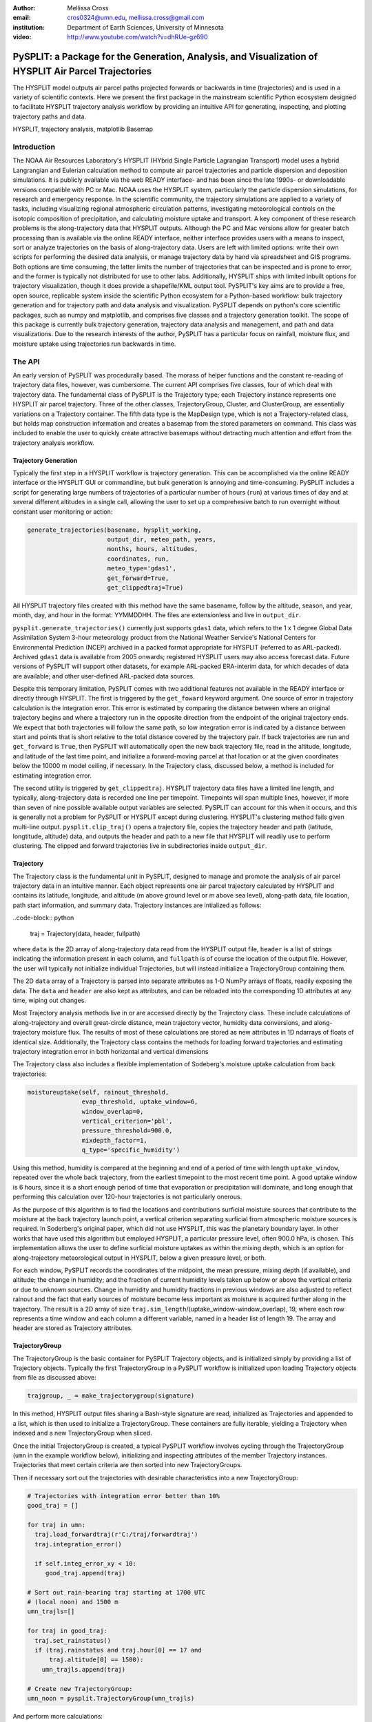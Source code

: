 :author: Mellissa Cross
:email: cros0324@umn.edu, mellissa.cross@gmail.com
:institution: Department of Earth Sciences, University of Minnesota

:video: http://www.youtube.com/watch?v=dhRUe-gz690

-----------------------------------------------------------------------------------------------------
PySPLIT: a Package for the Generation, Analysis, and Visualization of HYSPLIT Air Parcel Trajectories
-----------------------------------------------------------------------------------------------------

.. class:: abstract

   The HYSPLIT model outputs air parcel paths projected forwards or backwards in time (trajectories) and is used in a variety of scientific contexts.  Here we present the first package in the mainstream scientific Python ecosystem designed to facilitate HYSPLIT trajectory analysis workflow by providing an intuitive API for generating, inspecting, and plotting trajectory paths and data.

.. class:: keywords

   HYSPLIT, trajectory analysis, matplotlib Basemap

Introduction
------------
The NOAA Air Resources Laboratory's HYSPLIT (HYbrid Single Particle Lagrangian Transport) model uses a hybrid Langrangian and Eulerian calculation method to compute air parcel trajectories and particle dispersion and deposition simulations.  It is publicly available via the web READY interface- and has been since the late 1990s- or downloadable versions compatible with PC or Mac.  NOAA uses the HYSPLIT system, particularly the particle dispersion simulations, for research and emergency response.  In the scientific community, the trajectory simulations are applied to a variety of tasks, including visualizing regional atmospheric circulation patterns, investigating meteorological controls on the isotopic composition of precipitation, and calculating moisture uptake and transport.  A key component of these research problems is the along-trajectory data that HYSPLIT outputs.  Although the PC and Mac versions allow for greater batch processing than is available via the online READY interface, neither interface provides users with a means to inspect, sort or analyze trajectories on the basis of along-trajectory data.  Users are left with limited options: write their own scripts for performing the desired data analysis, or manage trajectory data by hand via spreadsheet and GIS programs.  Both options are time consuming, the latter limits the number of trajectories that can be inspected and is prone to error, and the former is typically not distributed for use to other labs.  Additionally, HYSPLIT ships with limited inbuilt options for trajectory visualization, though it does provide a shapefile/KML output tool.  PySPLIT's key aims are to provide a free, open source, replicable system inside the scientific Python ecosystem for a Python-based workflow: bulk trajectory generation and for trajectory path and data analysis and visualization.
PySPLIT depends on python's core scientific packages, such as numpy and matplotlib, and comprises five classes and a trajectory generation toolkit.  The scope of this package is currently bulk trajectory generation, trajectory data analysis and management, and path and data visualizations.  Due to the research interests of the author, PySPLIT has a particular focus on rainfall, moisture flux, and moisture uptake using trajectories run backwards in time.

The API
-------
An early version of PySPLIT was procedurally based.  The morass of helper functions and the constant re-reading of trajectory data files, however, was cumbersome.  The current API comprises five classes, four of which deal with trajectory data.  The fundamental class of PySPLIT is the Trajectory type; each Trajectory instance represents one HYSPLIT air parcel trajectory.  Three of the other classes, TrajectoryGroup, Cluster, and ClusterGroup, are essentially variations on a Trajectory container.  The fifth data type is the MapDesign type, which is not a Trajectory-related class, but holds map construction information and creates a basemap from the stored parameters on command.  This class was included to enable the user to quickly create attractive basemaps without detracting much attention and effort from the trajectory analysis workflow.

Trajectory Generation
~~~~~~~~~~~~~~~~~~~~~
Typically the first step in a HYSPLIT workflow is trajectory generation.  This can be accomplished via the online READY interface or the HYSPLIT GUI or commandline, but bulk generation is annoying and time-consuming.  PySPLIT includes a script for generating large numbers of trajectories of a particular number of hours (``run``) at various times of day and at several different altitudes in a single call, allowing the user to set up a comprehesive batch to run overnight without constant user monitoring or action:

.. code-block:: python

   generate_trajectories(basename, hysplit_working,
                         output_dir, meteo_path, years,
                         months, hours, altitudes,
                         coordinates, run,
                         meteo_type='gdas1',
                         get_forward=True,
                         get_clippedtraj=True)


All HYSPLIT trajectory files created with this method have the same basename, follow by the altitude, season, and year, month, day, and hour in the format: YYMMDDHH.  The files are extensionless and live in ``output_dir``.

``pysplit.generate_trajectories()`` currently just supports ``gdas1`` data, which refers to the 1 x 1 degree Global Data Assimilation System 3-hour meteorology product from the National Weather Service's National Centers for Environmental Prediction (NCEP) archived in a packed format appropriate for HYSPLIT (referred to as ARL-packed).  Archived ``gdas1`` data is available from 2005 onwards; registered HYSPLIT users may also access forecast data.  Future versions of PySPLIT will support other datasets, for example ARL-packed ERA-interim data, for which decades of data are available; and other user-defined ARL-packed data sources.

Despite this temporary limitation, PySPLIT comes with two additional features not available in the READY interface or directly through HYSPLIT.  The first is triggered by the ``get_foward`` keyword argument.  One source of error in trajectory calculation is the integration error.  This error is estimated by comparing the distance between where an original trajectory begins and where a trajectory run in the opposite direction from the endpoint of the original trajectory ends.  We expect that both trajectories will follow the same path, so low integration error is indicated by a distance  between start and points that is short relative to the total distance covered by the trajectory pair.  If back trajectories are run and ``get_forward`` is ``True``, then PySPLIT will automatically open the new back trajectory file, read in the altitude, longitude, and latitude of the last time point, and initialize a forward-moving parcel at that location or at the given coordinates below the 10000 m model ceiling, if necessary.  In the Trajectory class, discussed below, a method is included for estimating integration error.

The second utility is triggered by ``get_clippedtraj``.  HYSPLIT trajectory data files have a limited line length, and typically, along-trajectory data is recorded one line per timepoint.  Timepoints will span multiple lines, however, if more than seven of nine possible available output variables are selected.  PySPLIT can account for this when it occurs, and this is generally not a problem for PySPLIT or HYSPLIT except during clustering.  HYSPLIT's clustering method fails given multi-line output.  ``pysplit.clip_traj()`` opens a trajectory file, copies the trajectory header and path (latitude, longtitude, altitude) data, and outputs the header and path to a new file that HYSPLIT will readily use to perform clustering.  The clipped and forward trajectories live in subdirectories inside ``output_dir``.

Trajectory
~~~~~~~~~~
The Trajectory class is the fundamental unit in PySPLIT, designed to manage and promote the analysis of air parcel trajectory data in an intuitive manner.  Each object represents one air parcel trajectory calculated by HYSPLIT and contains its latitude, longitude, and altitude (m above ground level or m above sea level), along-path data, file location, path start information, and summary data.  Trajectory instances are intialized as follows:

..code-block:: python

   traj = Trajectory(data, header, fullpath)

where ``data`` is the 2D array of along-trajectory data read from the HYSPLIT output file, ``header`` is a list of strings indicating the information present in each column, and ``fullpath`` is of course the location of the output file.  However, the user will typically not initialize individual Trajectories, but will instead initialize a TrajectoryGroup containing them.

The 2D ``data`` array of a Trajectory is parsed into separate attributes as 1-D NumPy arrays of floats, readily exposing the data. The ``data`` and ``header`` are also kept as attributes, and can be reloaded into the corresponding 1D attributes at any time, wiping out changes.

Most Trajectory analysis methods live in or are accessed directly by the Trajectory class.  These include calculations of along-trajectory and overall great-circle distance, mean trajectory vector, humidity data conversions, and along-trajectory moisture flux. The results of most of these calculations are stored as new attributes in 1D ndarrays of floats of identical size.  Additionally, the Trajectory class contains the methods for loading forward trajectories and estimating trajectory integration error in both horizontal and vertical dimensions

The Trajectory class also includes a flexible implementation of Sodeberg's moisture uptake calculation from back trajectories:

.. code-block:: python

   moistureuptake(self, rainout_threshold,
                  evap_threshold, uptake_window=6,
                  window_overlap=0,
                  vertical_criterion='pbl',
                  pressure_threshold=900.0,
                  mixdepth_factor=1,
                  q_type='specific_humidity')

Using this method, humidity is compared at the beginning and end of a period of time with length ``uptake_window``, repeated over the whole back trajectory, from the earliest timepoint to the most recent time point.  A good uptake window is 6 hours, since it is a short enough period of time that evaporation or precipitation will dominate, and long enough that performing this calculation over 120-hour trajectories is not particularly onerous.

As the purpose of this algorithm is to find the locations and contributions surficial moisture sources that contribute to the moisture at the back trajectory launch point, a vertical criterion separating surficial from atmospheric moisture sources is required.  In Soderberg's original paper, which did not use HYSPLIT, this was the planetary boundary layer.  In other works that have used this algorithm but employed HYSPLIT, a particular pressure level, often 900.0 hPa, is chosen.  This implementation allows the user to define surficial moisture uptakes as within the mixing depth, which is an option for along-trajectory meteorological output in HYSPLIT, below a given pressure level, or both.

For each window, PySPLIT records the coordinates of the midpoint, the mean pressure, mixing depth (if available), and altitude; the change in humidity; and the fraction of current humidity levels taken up below or above the vertical criteria or due to unknown sources.  Change in humidity and humidity fractions in previous windows are also adjusted to reflect rainout and the fact that early sources of moisture become less important as moisture is acquired further along in the trajectory.  The result is a 2D array of size ``traj.sim_length``/(uptake_window-window_overlap), 19, where each row represents a time window and each column a different variable, named in a header list of length 19.  The array and header are stored as Trajectory attributes.

TrajectoryGroup
~~~~~~~~~~~~~~~
The TrajectoryGroup is the basic container for PySPLIT Trajectory objects, and is initialized simply by providing a list of Trajectory objects.  Typically the first TrajectoryGroup in a PySPLIT workflow is initialized upon loading Trajectory objects from file as discussed above:

.. code-block:: python

    trajgroup, _ = make_trajectorygroup(signature)

In this method, HYSPLIT output files sharing a Bash-style signature are read, initialized as Trajectories and appended to a list, which is then used to initialize a TrajectoryGroup.  These containers are fully iterable, yielding a Trajectory when indexed and a new TrajectoryGroup when sliced.

Once the initial TrajectoryGroup is created, a typical PySPLIT workflow involves cycling through the TrajectoryGroup (``umn`` in the example workflow below), initializing and inspecting attributes of the member Trajectory instances.  Trajectories that meet certain criteria are then sorted into new TrajectoryGroups.

Then if necessary sort out the trajectories with desirable characteristics into a new TrajectoryGroup:

.. code-block:: python

   # Trajectories with integration error better than 10%
   good_traj = []

   for traj in umn:
     traj.load_forwardtraj(r'C:/traj/forwardtraj')
     traj.integration_error()

     if self.integ_error_xy < 10:
        good_traj.append(traj)

   # Sort out rain-bearing traj starting at 1700 UTC
   # (local noon) and 1500 m
   umn_trajls=[]

   for traj in good_traj:
     traj.set_rainstatus()
     if (traj.rainstatus and traj.hour[0] == 17 and
         traj.altitude[0] == 1500):
       umn_trajls.append(traj)

   # Create new TrajectoryGroup:
   umn_noon = pysplit.TrajectoryGroup(umn_trajls)

And perform more calculations:

.. code-block:: python

   for traj in umn_rainy1500noon:
     traj.set_vector()
     traj.set_specifichumidity()
     traj.calculate_moistureflux()

Repeating sorting and analysis as necessary.

The TrajectoryGroup class also has additional capabilities for organizing Trajectory instances and trajectory data.  TrajectoryGroup instances are additive: two instances are checked for duplicte trajectories (determined by examining the filename and pathcan be combined into a new group of unique trajectories.  The TrajectoryGroup also comes with methods for assembling particular member Trajectory attributes and moisture uptake arrays into a single array to facilitate scatter plotting and for interpolating along-path and moisture uptake data to a grid.  These are discussed below in the Data Plotting and MapDesign section.

Cluster and ClusterGroup
~~~~~~~~~~~~~~~~~~~~~~~~
To investigate the dominant flow patterns in a set of trajectories, HYSPLIT includes a clustering procedure.  PySPLIT includes several methods to expedite this process.

The first step is to generate a list of trajectories to be clustered.  Once the user has created a TrajectoryGroup with trajectories that meet their specifications, then they can use the TrajectoryGroup method ``make_infile()`` to write member Trajectory full paths to an extensionless file called 'INFILE' that HYSPLIT needs to perform clustering.  PySPLIT will attempt to write the full paths of the 'clipped' versions of the trajectories to INFILE, if available, otherwise the full paths of the regular trajectories will be used.  Clipped trajectories are usually generated during trajectory generation.  However, as clipping does not actually require generation of a new trajectory, just the copying of path data, this can be performed after trajectory generation:

.. code-block:: python

   for traj in trajgroup:
     clip_traj(traj.folder, traj.filename)

However, the TrajectoryGroup (``trajgroup``) and its member Trajectories must be reloaded for the clipped trajectory files to become available for clustering.

Once the INFILE is created, the user must open HYSPLIT to run the cluster analysis and assign trajectories to clusters.  Advice concerning the determination of the nubmer of clusters (along with all other HYSPLIT aspects) is available in the HYSPLIT manual.  Assigning trajectories to clusters will create a file called 'CLUSLIST_3' or some other number corresponding to the number of clusters created.  This file indicates the distribution of Trajectories in the TrajectoryGroup among clusters, and is used to create Cluster instances contained in a ClusterGroup:

.. code-block:: python

   clusgroup = spawn_clusters(trajgroup, traj_distrib,
                              clusterpath_dir)

The Cluster class is a specialized subclass of TrajectoryGroup.  Besides a list of member Trajectories (indicated by the distribution file), initialization requires the cluster mean path data and what number cluster it is.  Like TrajectoryGroups, Clusters are additive, but adding Clusters together creates a regular TrajectoryGroup, not a new Cluster.  As a Cluster has an associated path, some Trajectory-like methods (distance, vector calculations) are available.

A ClusterGroup is a container of Clusters produced in a single clustering procedure.  ClusterGroup can be iterated over the member Clusters.

Data Plotting and MapDesign
---------------------------
As visualization and figure creation is a key part of the scientific process, a major focus of PySPLIT is exposing data and enabling the user to create attractive maps and plots.

One part of this equation is the MapDesign class.  A MapDesign instance holds the information necessary to create an attractive matplotlib Basemap.  The user provides the coordinates of the lower left and upper right corners of the map, as well as a few standard parallels and meridians, and the defaults are sufficient to produce a professional-looking map, and comes with three neutral color-schemes:

Figure showing color schemes, no other defaults changed.

MapDesigns also encompass more complex formatting, like labelling.  During the initialization of MapDesign, or later using ``MapDesign.edit_labels()``, the user can generate a text file with example labels in defined label categories at a given file location.  The user can then edit the example labels for their needs, and select which groups are placed on the basemap, once ``MapDesign.make_basemap()`` is called and a Basemap is generated.

Although MapDesign was created to expedite the process of creating an attractive Basemap and let users focus on the trajectory analysis rather than figure-tweaking, PySPLIT plotting functions accept any Basemap instance, allowing users to incorporate PySPLIT into their existing workflow.

Among the Trajectory attributes are linewidth and path color.  A user can incorporate these into their workflow, setting linewidth and path color to correspond to Trajectory instances with particular characteristics.  Plotting the paths of a TrajectoryGroup's member Trajectories is performed one-by-one on the given Basemap instance.  To facilitate scatter plotting, the TrajectoryGroup assembles Trajectory latitude, longtitude, the variable plotted as a color change, and, if selected, the variable plotted as a size change each into single arrays.  Trajectory data, as well as moisture uptake data, can also be interpolated onto a grid and plotted as follows:

As a Cluster is a specialized TrajectoryGroup, member Trajectories can be plotted in the same ways.  Additionally, Cluster mean paths can also be plotted, either individually or all together in the ClusterGroup.  Cluster linewdiths can either be determined by an absolute Trajectory count or fractional Trajectory membership

Prior to being passed to ``Basemap.plot()`` and ``Basemap.scatter()``, scatter plot data passes through ``traj_scatter()``.  This exposes Normalize instances and other methods of normalization (square root, natural log), allowing users to normalize both color and size data.  Square root and natural log normalizations require the user to edit tick labels on colorbars.  After plotting, wrappers around matplotlib's colorbar creation methods with attractive default options are available to initialize colorbars.

The Future of PySPLIT
---------------------
Made publicly available on github
Clustering process without opening HYSPLIT
Trajectory generation parameter setting methods
Trajectory generation on pressure levels, condensation levels
Statistical methods

